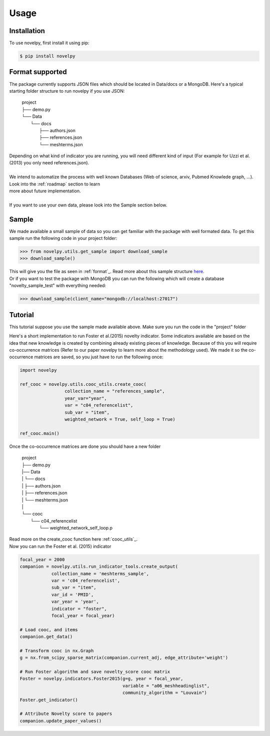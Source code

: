 .. _usage:

Usage
=====

.. _installation:

Installation
------------

To use novelpy, first install it using pip:

.. code-block:: console

   $ pip install novelpy


.. _format:
Format supported
----------------

The package currently supports JSON files which should be located in Data/docs or a MongoDB. Here's a typical starting folder structure to run novelpy if you use JSON:

      | project
      | ├── demo.py
      | └── Data          
      |     └── docs
      |         ├── authors.json
      |         ├── references.json
      |         └── meshterms.json


| Depending on what kind of indicator you are running, you will need different kind of input (For example for Uzzi et al.(2013) you only need references.json). 
|
| We intend to automatize the process with well known Databases (Web of science, arxiv, Pubmed Knowlede graph, ...). Look into the :ref:`roadmap` section to learn
| more about future implementation.
|
| If you want to use your own data, please look into the Sample section below.

.. _sample:
Sample
----------------

We made available a small sample of data so you can get familiar with the package with well formated data. To get this sample run the following code in your project folder:

>>> from novelpy.utils.get_sample import download_sample
>>> download_sample()

| This will give you the file as seen in :ref:`format`_. Read more about this sample structure `here <https://github.com/Kwirtz/data_sample/tree/main/novelpy>`_.
| Or if you want to test the package with MongoDB you can run the following which will create a database "novelty_sample_test" with everything needed:

>>> download_sample(client_name="mongodb://localhost:27017")


.. _tutorial:
Tutorial
----------------

This tutorial suppose you use the sample made available above. Make sure you run the code in the "project" folder

Here's a short implementation to run Foster et al.(2015) novelty indicator. Some indicators available are based on the idea that new knowledge is created by combining already existing pieces of knowledge. Because of this you will require co-occurrence matrices (Refer to our paper novelpy to learn more about the methodology used). We made it so the co-occurrence matrices are saved, so you just have to run the following once:

.. code-block:: python
   
   import novelpy

   ref_cooc = novelpy.utils.cooc_utils.create_cooc(
                    collection_name = "references_sample", 
                    year_var="year",
                    var = "c04_referencelist",
                    sub_var = "item",
                    weighted_network = True, self_loop = True)

   ref_cooc.main()


Once the co-occurrence matrices are done you should have a new folder

      | project
      | ├── demo.py
      | |── Data          
      | |   └── docs
      | |       ├── authors.json
      | |       ├── references.json
      | |       └── meshterms.json
      | | 
      | └── cooc
      |    └── c04_referencelist
      |         └── weighted_network_self_loop.p


| Read more on the create_cooc function here :ref:`cooc_utils`_. 
| Now you can run the Foster et al. (2015) indicator

.. code-block:: python

   focal_year = 2000
   companion = novelpy.utils.run_indicator_tools.create_output(
               collection_name = 'meshterms_sample',
               var = 'c04_referencelist',
               sub_var = "item",
               var_id = 'PMID',
               var_year = 'year',
               indicator = "foster",
               focal_year = focal_year)
   
   # Load cooc, and items 
   companion.get_data()

   # Transform cooc in nx.Graph
   g = nx.from_scipy_sparse_matrix(companion.current_adj, edge_attribute='weight')
   
   # Run Foster algorithm and save novelty_score cooc matrix
   Foster = novelpy.indicators.Foster2015(g=g, year = focal_year,
                                          variable = "a06_meshheadinglist",
                                          community_algorithm = "Louvain")
   Foster.get_indicator()
   
   # Attribute Novelty score to papers
   companion.update_paper_values()
   